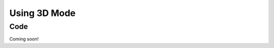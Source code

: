 Using 3D Mode
=============

Code
----

Coming soon!

.. tabs::

   .. code-tab:: java

      // TODO: Add code

   .. code-tab:: c++

      // TODO: Add code

